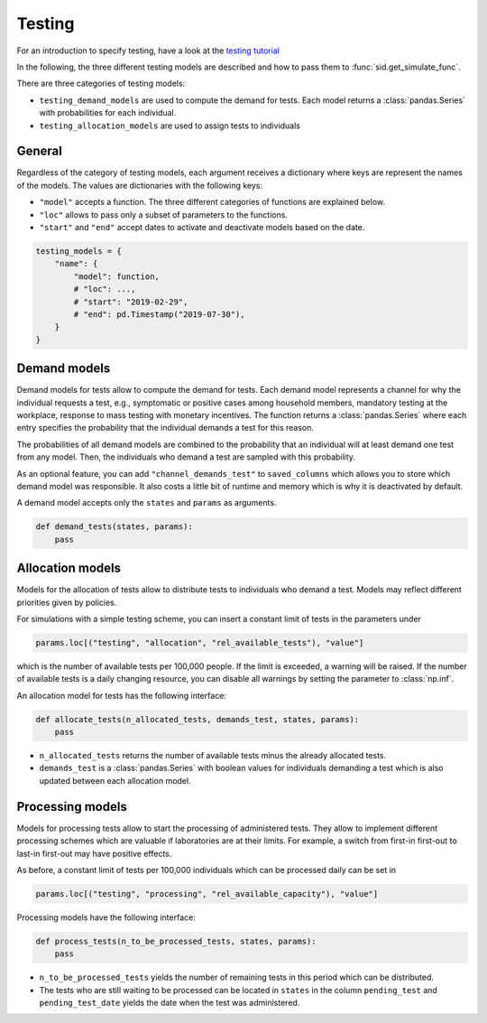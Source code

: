 .. _testing:

Testing
=======

For an introduction to specify testing, have a look at the `testing tutorial
<../tutorials/how_to_test.ipynb>`_

In the following, the three different testing models are described and how to pass them
to :func:`sid.get_simulate_func`.

There are three categories of testing models:

- ``testing_demand_models`` are used to compute the demand for tests. Each model returns
  a :class:`pandas.Series` with probabilities for each individual.

- ``testing_allocation_models`` are used to assign tests to individuals


General
-------

Regardless of the category of testing models, each argument receives a dictionary where
keys are represent the names of the models. The values are dictionaries with the
following keys:

- ``"model"`` accepts a function. The three different categories of functions are
  explained below.
- ``"loc"`` allows to pass only a subset of parameters to the functions.
- ``"start"`` and ``"end"`` accept dates to activate and deactivate models based on the
  date.

.. code-block:: python

    testing_models = {
        "name": {
            "model": function,
            # "loc": ...,
            # "start": "2019-02-29",
            # "end": pd.Timestamp("2019-07-30"),
        }
    }


.. _testing_demand_models:

Demand models
-------------

Demand models for tests allow to compute the demand for tests. Each demand model
represents a channel for why the individual requests a test, e.g., symptomatic or
positive cases among household members, mandatory testing at the workplace, response to
mass testing with monetary incentives. The function returns a :class:`pandas.Series`
where each entry specifies the probability that the individual demands a test for this
reason.

The probabilities of all demand models are combined to the probability that an
individual will at least demand one test from any model. Then, the individuals who
demand a test are sampled with this probability.

As an optional feature, you can add ``"channel_demands_test"`` to ``saved_columns``
which allows you to store which demand model was responsible. It also costs a little bit
of runtime and memory which is why it is deactivated by default.

A demand model accepts only the ``states`` and ``params`` as arguments.

.. code-block:: python

    def demand_tests(states, params):
        pass


.. _testing_allocation_models:

Allocation models
-----------------

Models for the allocation of tests allow to distribute tests to individuals who demand a
test. Models may reflect different priorities given by policies.

For simulations with a simple testing scheme, you can insert a constant limit of tests
in the parameters under

.. code-block:: python

    params.loc[("testing", "allocation", "rel_available_tests"), "value"]

which is the number of available tests per 100,000 people. If the limit is exceeded, a
warning will be raised. If the number of available tests is a daily changing resource,
you can disable all warnings by setting the parameter to
:class:`np.inf`.

An allocation model for tests has the following interface:

.. code-block:: python

    def allocate_tests(n_allocated_tests, demands_test, states, params):
        pass

- ``n_allocated_tests`` returns the number of available tests minus the already
  allocated tests.

- ``demands_test`` is a :class:`pandas.Series` with boolean values for individuals
  demanding a test which is also updated between each allocation model.


.. _testing_processing_models:

Processing models
-----------------

Models for processing tests allow to start the processing of administered tests. They
allow to implement different processing schemes which are valuable if laboratories are
at their limits. For example, a switch from first-in first-out to last-in first-out may
have positive effects.

As before, a constant limit of tests per 100,000 individuals which can be processed
daily can be set in

.. code-block:: python

    params.loc[("testing", "processing", "rel_available_capacity"), "value"]

Processing models have the following interface:

.. code-block:: python

    def process_tests(n_to_be_processed_tests, states, params):
        pass

- ``n_to_be_processed_tests`` yields the number of remaining tests in this period which
  can be distributed.

- The tests who are still waiting to be processed can be located in ``states`` in the
  column ``pending_test`` and ``pending_test_date`` yields the date when the test was
  administered.
